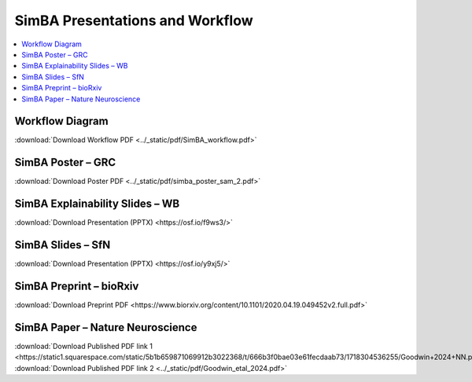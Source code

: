 SimBA Presentations and Workflow
==========================================

.. contents::
   :local:
   :depth: 1

Workflow Diagram
--------------------------

.. image:: ../_static/img/simba_workflow.png
   :width: 1000
   :align: center

:download:`Download Workflow PDF <../_static/pdf/SimBA_workflow.pdf>`


SimBA Poster – GRC
--------------------------

.. image:: ../_static/img/simba_sam_poster_2.webp
   :width: 1000
   :align: center

:download:`Download Poster PDF <../_static/pdf/simba_poster_sam_2.pdf>`


SimBA Explainability Slides – WB
--------------------------

.. image:: ../_static/img/explainability_slide.webp
   :width: 1000
   :align: center
   :target: https://osf.io/f9ws3/

:download:`Download Presentation (PPTX) <https://osf.io/f9ws3/>`


SimBA Slides – SfN
--------------------------

.. image:: ../_static/img/goodwin_sfn.webp
   :width: 1000
   :align: center
   :target: https://osf.io/y9xj5/

:download:`Download Presentation (PPTX) <https://osf.io/y9xj5/>`


SimBA Preprint – bioRxiv
--------------------------

.. image:: ../_static/img/simba_biorxiv_header.webp
   :width: 1000
   :align: center
   :target: https://www.biorxiv.org/content/10.1101/2020.04.19.049452v2.full.pdf

:download:`Download Preprint PDF <https://www.biorxiv.org/content/10.1101/2020.04.19.049452v2.full.pdf>`


SimBA Paper – Nature Neuroscience
--------------------------

.. image:: ../_static/img/simba_paper_nn_header.webp
   :width: 1000
   :align: center
   :target: https://static1.squarespace.com/static/5b1b659871069912b3022368/t/666b3f0bae03e61fecdaab73/1718304536255/Goodwin+2024+NN.pdf

:download:`Download Published PDF link 1 <https://static1.squarespace.com/static/5b1b659871069912b3022368/t/666b3f0bae03e61fecdaab73/1718304536255/Goodwin+2024+NN.pdf>`
:download:`Download Published PDF link 2 <../_static/pdf/Goodwin_etal_2024.pdf>`


